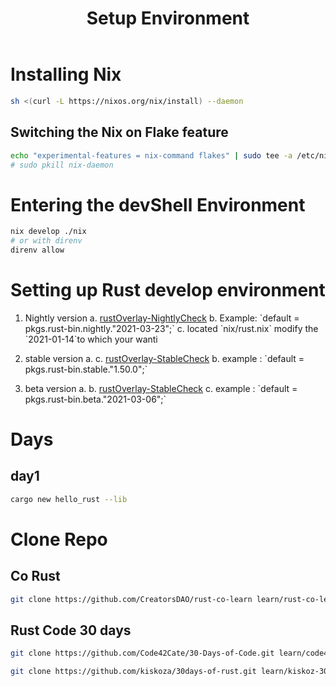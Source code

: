 #+TITLE: Setup Environment
* Installing Nix

#+begin_src sh
sh <(curl -L https://nixos.org/nix/install) --daemon
#+end_src

** Switching the Nix on Flake feature

#+begin_src bash
echo "experimental-features = nix-command flakes" | sudo tee -a /etc/nix/nix.conf
# sudo pkill nix-daemon
#+end_src


* Entering the devShell Environment

#+begin_src bash
nix develop ./nix
# or with direnv
direnv allow
#+end_src

* Setting up Rust develop environment
1. Nightly version
   a. [[https://github.com/oxalica/rust-overlay/tree/master/manifests/nightly/default.nix][rustOverlay-NightlyCheck]]
   b. Example: `default = pkgs.rust-bin.nightly."2021-03-23";`
   c. located `nix/rust.nix` modify the `2021-01-14`to which your wanti

2. stable version
   a. c. [[https://github.com/oxalica/rust-overlay/tree/master/manifests/stable/default.nix][rustOverlay-StableCheck]]
   b. example : `default = pkgs.rust-bin.stable."1.50.0";`

3. beta version
   a.
   b. [[https://github.com/oxalica/rust-overlay/tree/master/manifests/beta/default.nix][rustOverlay-StableCheck]]
   c. example : `default = pkgs.rust-bin.beta."2021-03-06";`


* Days
** day1

#+begin_src sh
cargo new hello_rust --lib
#+end_src

#+RESULTS:

* Clone Repo

** Co Rust

#+begin_src sh :async t :exports both :results output
git clone https://github.com/CreatorsDAO/rust-co-learn learn/rust-co-learn
#+end_src

#+RESULTS:

** Rust Code 30 days

#+begin_src sh :async t :exports both :results output
git clone https://github.com/Code42Cate/30-Days-of-Code.git learn/code43-30days
#+end_src


#+begin_src sh :async t :exports both :results output
git clone https://github.com/kiskoza/30days-of-rust.git learn/kiskoz-30days
#+end_src

#+RESULTS:
